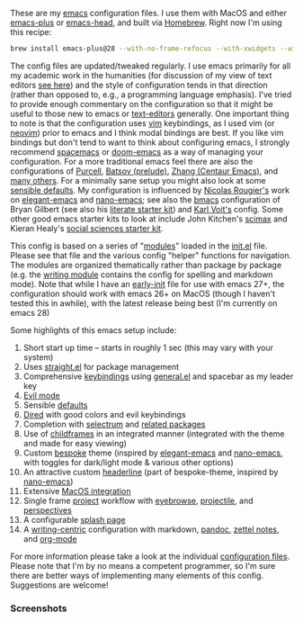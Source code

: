 These are my [[https://www.gnu.org/software/emacs/][emacs]] configuration files. I use them with MacOS and either
[[https://github.com/d12frosted/homebrew-emacs-plus][emacs-plus]] or [[https://github.com/daviderestivo/homebrew-emacs-head][emacs-head]], and built via [[https://brew.sh/][Homebrew]]. Right now I'm using this recipe:

#+begin_src sh
brew install emacs-plus@28 --with-no-frame-refocus --with-xwidgets --with-modern-black-variant-icon
#+end_src

The config files are updated/tweaked regularly. I use emacs primarily for all my
academic work in the humanities (for discussion of my view of text editors [[https://www.colinmclear.net/posts/texteditor/][see here]])
and the style of configuration tends in that direction (rather than opposed to, e.g.,
a programming language emphasis). I've tried to provide enough commentary on the
configuration so that it might be useful to those new to emacs or [[https://en.wikipedia.org/wiki/Text_editor][text-editors]]
generally. One important thing to note is that the configuration uses [[http://www.vim.org][vim]]
keybindings, as I used vim (or [[https://neovim.io][neovim]]) prior to emacs and I think modal bindings are
best. If you like vim bindings but don't tend to want to think about configuring
emacs, I strongly recommend [[http://spacemacs.org][spacemacs]] or [[https://github.com/hlissner/doom-emacs][doom-emacs]] as a way of managing your
configuration. For a more traditional emacs feel there are also the configurations of
[[Https://github.com/purcell/emacs.d][Purcell]], [[https://github.com/bbatsov/prelude][Batsov (prelude)]], [[https://github.com/seagle0128/.emacs.d][Zhang (Centaur Emacs)]], and [[https://github.com/caisah/emacs.dz][many others]]. For a minimally
sane setup you might also look at some [[https://github.com/hrs/sensible-defaults.el][sensible defaults]]. My configuration is
influenced by [[https://github.com/rougier][Nicolas Rougier's]] work on [[https://github.com/rougier/elegant-emacs][elegant-emacs]] and [[https://github.com/rougier/nano-emacs][nano-emacs]]; see also the
[[https://github.com/gilbertw1/bmacs][bmacs]] configuration of Bryan Gilbert (see also his [[https://github.com/gilbertw1/emacs-literate-starter][literate starter kit]]) and [[https://github.com/novoid/dot-emacs][Karl
Voit's]] config. Some other good emacs starter kits to look at include John Kitchen's
[[https://github.com/jkitchin/scimax][scimax]] and Kieran Healy's [[https://github.com/kjhealy/emacs-starter-kit][social sciences starter kit]].

This config is based on a series of "[[file:setup-config/][modules]]" loaded in the [[file:init.el][init.el]] file. Please see
that file and the various config "helper" functions for navigation. The modules are
organized thematically rather than package by package (e.g. the [[file:setup-config/setup-writing.el][writing module]]
contains the config for spelling and markdown mode). Note that while I have an
[[file:early-init.el][early-init]] file for use with emacs 27+, the configuration should work with emacs 26+
on MacOS (though I haven't tested this in awhile), with the latest release being
best (I'm currently on emacs 28)

Some highlights of this emacs setup include:

1. Short start up time -- starts in roughly 1 sec (this may vary
   with your system)
2. Uses [[https://github.com/raxod502/straight.el][straight.el]] for package management
3. Comprehensive [[file:setup-config/setup-keybindings.el][keybindings]] using [[https://github.com/noctuid/general.el][general.el]] and spacebar as my leader key
4. [[file:setup-config/setup-evil.el][Evil mode]]
5. Sensible [[file:setup-config/setup-settings.el][defaults]]
6. [[file:setup-config/setup-dired.el][Dired]] with good colors and evil keybindings
7. Completion with [[https://github.com/raxod502/selectrum][selectrum]] and [[file:setup-config/setup-completion.el][related packages]]
8. Use of [[file:setup-config/setup-childframe.el][childframes]] in an integrated manner (integrated with the theme and made for
   easy viewing)
9. Custom [[https://github.com/mclear-tools/bespoke-themes][bespoke]] theme (inspired by [[https://github.com/rougier/elegant-emacs][elegant-emacs]] and [[https://github.com/rougier/nano-emacs][nano-emacs]], with toggles for
   dark/light mode & various other options)
10. An attractive custom [[file:setup-config/setup-modeline.el][headerline]] (part of bespoke-theme, inspired by [[https://github.com/rougier/nano-emacs][nano-emacs]])
11. Extensive [[file:setup-config/setup-osx.el][MacOS integration]]
12. Single frame [[file:setup-config/setup-projects.el][project]] workflow with [[https://github.com/wasamasa/eyebrowse][eyebrowse]], [[https://github.com/bbatsov/projectile][projectile]], and [[https://github.com/Bad-ptr/persp-mode.el][perspectives]]
13. A configurable [[file:setup-config/setup-splash.el][splash page]]
14. A [[file:setup-config/setup-writing.el][writing-centric]] configuration with markdown, [[https://github.com/jgm/pandoc][pandoc]], [[https://github.com/jethrokuan/org-roam][zettel notes]], and [[file:setup-config/setup-org.el][org-mode]]

    
For more information please take a look at the individual [[file:setup-config/][configuration files]]. Please
note that I'm by no means a competent programmer, so I'm sure there are better ways
of implementing many elements of this config. Suggestions are welcome! 

*** Screenshots
#+BEGIN_HTML
<div>
<img src="./screenshots/light-splash.png"/>
<img src="./screenshots/light-colors.png"/>
<img src="./screenshots/light-magit.png"/>
<img src="./screenshots/light-agenda.png"/>

<img src="./screenshots/dark-splash.png" />
<img src="./screenshots/dark-colors.png" />
<img src="./screenshots/dark-magit.png" />
<img src="./screenshots/dark-agenda.png" />
</div>
#+END_HTML


